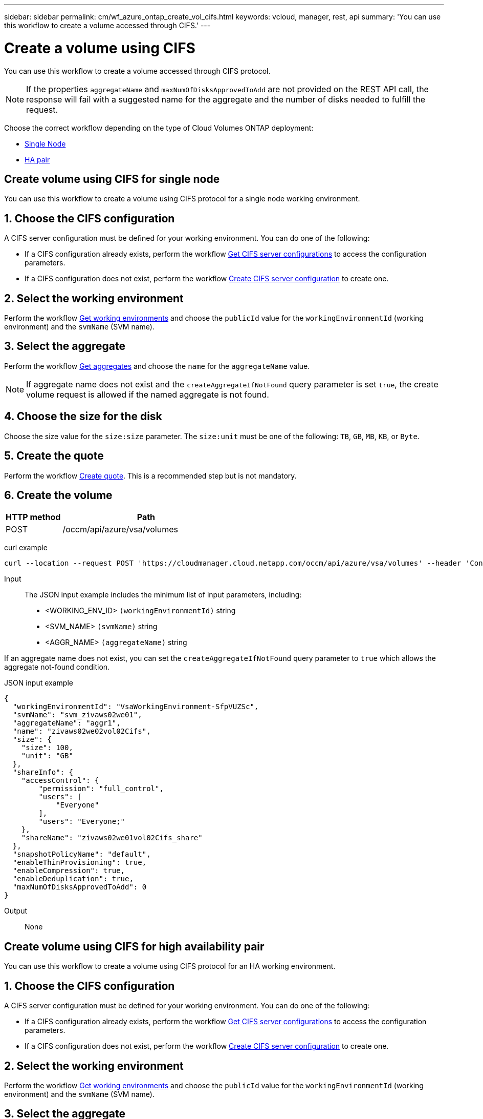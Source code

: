 ---
sidebar: sidebar
permalink: cm/wf_azure_ontap_create_vol_cifs.html
keywords: vcloud, manager, rest, api
summary: 'You can use this workflow to create a volume accessed through CIFS.'
---

= Create a volume using CIFS
:hardbreaks:
:nofooter:
:icons: font
:linkattrs:
:imagesdir: ./media/

[.lead]
You can use this workflow to create a volume accessed through CIFS protocol.

[NOTE]
If the properties `aggregateName` and `maxNumOfDisksApprovedToAdd` are not provided on the REST API call, the response will fail with a suggested name for the aggregate and the number of disks needed to fulfill the request.

Choose the correct workflow depending on the type of Cloud Volumes ONTAP deployment:

* <<Create volume using CIFS for single node, Single Node>>
* <<Create volume using CIFS for high availability pair, HA pair>>

== Create volume using CIFS for single node
You can use this workflow to create a volume using CIFS protocol for a single node working environment.

== 1. Choose the CIFS configuration

A CIFS server configuration must be defined for your working environment. You can do one of the following:

* If a CIFS configuration already exists, perform the workflow link:wf_azure_ontap_get_cifs.html#get-cifs-server-configuration-for-single-node[Get CIFS server configurations] to access the configuration parameters.
* If a CIFS configuration does not exist, perform the workflow link:wf_azure_ontap_create_cifs.html#create-cifs-server-configuration-for-single-node[Create CIFS server configuration] to create one.

== 2. Select the working environment

Perform the workflow link:wf_azure_ontap_get_cifs.html#get-cifs-server-configuration-for-single-node[Get working environments] and choose the `publicId` value for the `workingEnvironmentId` (working environment) and the `svmName` (SVM name).

== 3. Select the aggregate

Perform the workflow link:wf_azure_ontap_get_aggrs.html#get-aggregates-for-single-node[Get aggregates] and choose the `name` for the `aggregateName` value.

[NOTE]
If aggregate name does not exist and the `createAggregateIfNotFound` query parameter is set `true`, the create volume request is allowed if the named aggregate is not found.

== 4. Choose the size for the disk

Choose the size value for the `size:size` parameter. The `size:unit` must be one of the following: `TB`, `GB`, `MB`, `KB`, or `Byte`.

== 5. Create the quote

Perform the workflow link:wf_azure_ontap_create_quote.html#create-quote-for-a-single-node[Create quote]. This is a recommended step but is not mandatory.

== 6. Create the volume

[cols="25,75"*,options="header"]
|===
|HTTP method
|Path
|POST
|/occm/api/azure/vsa/volumes
|===

curl example::
[source,curl]
curl --location --request POST 'https://cloudmanager.cloud.netapp.com/occm/api/azure/vsa/volumes' --header 'Content-Type: application/json' --header 'x-agent-id: <AGENT_ID>' --header 'Authorization: Bearer <ACCESS_TOKEN>' --d @JSONinput

Input::

The JSON input example includes the minimum list of input parameters, including:

* <WORKING_ENV_ID> `(workingEnvironmentId)` string
* <SVM_NAME> `(svmName)` string
* <AGGR_NAME> `(aggregateName)` string

If an aggregate name does not exist, you can set the `createAggregateIfNotFound` query parameter to `true` which allows the aggregate not-found condition.

JSON input example::
[source,json]
{
  "workingEnvironmentId": "VsaWorkingEnvironment-SfpVUZSc",
  "svmName": "svm_zivaws02we01",
  "aggregateName": "aggr1",
  "name": "zivaws02we02vol02Cifs",
  "size": {
    "size": 100,
    "unit": "GB"
  },
  "shareInfo": {
    "accessControl": {
        "permission": "full_control",
        "users": [
            "Everyone"
        ],
        "users": "Everyone;"
    },
    "shareName": "zivaws02we01vol02Cifs_share"
  },
  "snapshotPolicyName": "default",
  "enableThinProvisioning": true,
  "enableCompression": true,
  "enableDeduplication": true,
  "maxNumOfDisksApprovedToAdd": 0
}

Output::

None

== Create volume using CIFS for high availability pair
You can use this workflow to create a volume using CIFS protocol for an HA working environment.

== 1. Choose the CIFS configuration

A CIFS server configuration must be defined for your working environment. You can do one of the following:

* If a CIFS configuration already exists, perform the workflow link:wf_azure_ontap_get_cifs.html#get-cifs-server-configuration-for-high-availability-pair[Get CIFS server configurations] to access the configuration parameters.
* If a CIFS configuration does not exist, perform the workflow link:wf_azure_ontap_create_cifs.html#create-cifs-server-configuration-for-high-availability-pair[Create CIFS server configuration] to create one.

== 2. Select the working environment

Perform the workflow link:wf_azure_cloud_get_wes.html#get-working-environment-for-high-availability-pair[Get working environments] and choose the `publicId` value for the `workingEnvironmentId` (working environment) and the `svmName` (SVM name).

== 3. Select the aggregate

Perform the workflow link:wf_azure_ontap_get_aggrs.html#get-aggregates-for-high-availability-pair[Get aggregates] and choose the `name` for the `aggregateName` value.

[NOTE]
If aggregate name does not exist and the `createAggregateIfNotFound` query parameter is set `true`, the create volume request is allowed if the named aggregate is not found.

== 4. Choose the size for the disk

Choose the size value for the `size:size` parameter. The `size:unit` must be one of the following: `TB`, `GB`, `MB`, `KB`, or `byte`.

== 5. Create the quote

Perform the workflow link:wf_azure_ontap_create_quote.html#create-quote-for-high-availability-pair[Create quote]. This is a recommended step but is not mandatory.

== 6. Create the volume

[cols="25,75"*,options="header"]
|===
|HTTP method
|Path
|POST
|/occm/api/azure/ha/volumes
|===

curl example::
[source,curl]
curl --location --request POST 'https://cloudmanager.cloud.netapp.com/occm/api/azure/ha/volumes' --header 'Content-Type: application/json' --header 'x-agent-id: <AGENT_ID>' --header 'Authorization: Bearer <ACCESS_TOKEN>' --d @JSONinput

Input::

The JSON input example includes the minimum list of input parameters, including:

* <WORKING_ENV_ID> `(workingEnvironmentId)` string
* <SVM_NAME> `(svmName)` string
* <AGGR_NAME> `(aggregateName)` string

If an aggregate name does not exist, you can set the `createAggregateIfNotFound` query parameter to `true` which allows the aggregate not-found condition.

JSON input example::
[source,json]
{
  "workingEnvironmentId": "VsaWorkingEnvironment-SfpVUZSc",
  "svmName": "svm_zivaws02we01",
  "aggregateName": "aggr1",
  "name": "zivaws02we02vol02Cifs",
  "size": {
    "size": 100,
    "unit": "GB"
  },
  "shareInfo": {
    "accessControl": {
        "permission": "full_control",
        "users": [
            "Everyone"
        ],
        "users": "Everyone;"
    },
    "shareName": "zivaws02we01vol02Cifs_share"
  },
  "snapshotPolicyName": "default",
  "enableThinProvisioning": true,
  "enableCompression": true,
  "enableDeduplication": true,
  "maxNumOfDisksApprovedToAdd": 0
}

Output::

None
